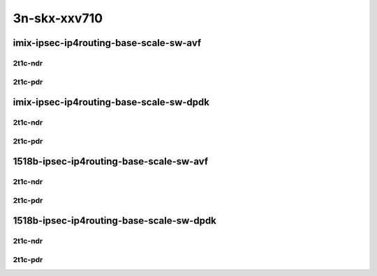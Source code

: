 3n-skx-xxv710
-------------

imix-ipsec-ip4routing-base-scale-sw-avf
```````````````````````````````````````

2t1c-ndr
::::::::

.. raw:: html

    <a name="imix-2t1c-base-sw-avf-ndr"></a>
    <a name="imix-2t1c-scale-sw-avf-ndr"></a>
    <center>
    Links to builds:
    <a href="https://packagecloud.io/app/fdio/master/search?dist=ubuntu%2Fbionic" target="_blank">vpp-ref</a>,
    <a href="https://jenkins.fd.io/view/csit/job/csit-vpp-perf-mrr-daily-master-3n-skx" target="_blank">csit-ref</a>
    <iframe width="1100" height="800" frameborder="0" scrolling="no" src="../_static/vpp/3n-skx-xxv710-imix-2t1c-ipsec-base-scale-sw-avf-ndr.html"></iframe>
    <p><br></p>
    </center>

2t1c-pdr
::::::::

.. raw:: html

    <a name="imix-2t1c-base-sw-avf-pdr"></a>
    <a name="imix-2t1c-scale-sw-avf-pdr"></a>
    <center>
    Links to builds:
    <a href="https://packagecloud.io/app/fdio/master/search?dist=ubuntu%2Fbionic" target="_blank">vpp-ref</a>,
    <a href="https://jenkins.fd.io/view/csit/job/csit-vpp-perf-mrr-daily-master-3n-skx" target="_blank">csit-ref</a>
    <iframe width="1100" height="800" frameborder="0" scrolling="no" src="../_static/vpp/3n-skx-xxv710-imix-2t1c-ipsec-base-scale-sw-avf-pdr.html"></iframe>
    <p><br></p>
    </center>

imix-ipsec-ip4routing-base-scale-sw-dpdk
````````````````````````````````````````

2t1c-ndr
::::::::

.. raw:: html

    <a name="imix-2t1c-base-sw-dpdk-ndr"></a>
    <a name="imix-2t1c-scale-sw-dpdk-ndr"></a>
    <center>
    Links to builds:
    <a href="https://packagecloud.io/app/fdio/master/search?dist=ubuntu%2Fbionic" target="_blank">vpp-ref</a>,
    <a href="https://jenkins.fd.io/view/csit/job/csit-vpp-perf-mrr-daily-master-3n-skx" target="_blank">csit-ref</a>
    <iframe width="1100" height="800" frameborder="0" scrolling="no" src="../_static/vpp/3n-skx-xxv710-imix-2t1c-ipsec-base-scale-sw-dpdk-ndr.html"></iframe>
    <p><br></p>
    </center>

2t1c-pdr
::::::::

.. raw:: html

    <a name="imix-2t1c-base-sw-dpdk-pdr"></a>
    <a name="imix-2t1c-scale-sw-dpdk-pdr"></a>
    <center>
    Links to builds:
    <a href="https://packagecloud.io/app/fdio/master/search?dist=ubuntu%2Fbionic" target="_blank">vpp-ref</a>,
    <a href="https://jenkins.fd.io/view/csit/job/csit-vpp-perf-mrr-daily-master-3n-skx" target="_blank">csit-ref</a>
    <iframe width="1100" height="800" frameborder="0" scrolling="no" src="../_static/vpp/3n-skx-xxv710-imix-2t1c-ipsec-base-scale-sw-dpdk-pdr.html"></iframe>
    <p><br></p>
    </center>

1518b-ipsec-ip4routing-base-scale-sw-avf
````````````````````````````````````````

2t1c-ndr
::::::::

.. raw:: html

    <a name="1518b-2t1c-base-sw-avf-ndr"></a>
    <a name="1518b-2t1c-scale-sw-avf-ndr"></a>
    <center>
    Links to builds:
    <a href="https://packagecloud.io/app/fdio/master/search?dist=ubuntu%2Fbionic" target="_blank">vpp-ref</a>,
    <a href="https://jenkins.fd.io/view/csit/job/csit-vpp-perf-mrr-daily-master-3n-skx" target="_blank">csit-ref</a>
    <iframe width="1100" height="800" frameborder="0" scrolling="no" src="../_static/vpp/3n-skx-xxv710-1518b-2t1c-ipsec-base-scale-sw-avf-ndr.html"></iframe>
    <p><br></p>
    </center>

2t1c-pdr
::::::::

.. raw:: html

    <a name="1518b-2t1c-base-sw-avf-pdr"></a>
    <a name="1518b-2t1c-scale-sw-avf-pdr"></a>
    <center>
    Links to builds:
    <a href="https://packagecloud.io/app/fdio/master/search?dist=ubuntu%2Fbionic" target="_blank">vpp-ref</a>,
    <a href="https://jenkins.fd.io/view/csit/job/csit-vpp-perf-mrr-daily-master-3n-skx" target="_blank">csit-ref</a>
    <iframe width="1100" height="800" frameborder="0" scrolling="no" src="../_static/vpp/3n-skx-xxv710-1518b-2t1c-ipsec-base-scale-sw-avf-pdr.html"></iframe>
    <p><br></p>
    </center>

1518b-ipsec-ip4routing-base-scale-sw-dpdk
`````````````````````````````````````````

2t1c-ndr
::::::::

.. raw:: html

    <a name="1518b-2t1c-base-sw-dpdk-ndr"></a>
    <a name="1518b-2t1c-scale-sw-dpdk-ndr"></a>
    <center>
    Links to builds:
    <a href="https://packagecloud.io/app/fdio/master/search?dist=ubuntu%2Fbionic" target="_blank">vpp-ref</a>,
    <a href="https://jenkins.fd.io/view/csit/job/csit-vpp-perf-mrr-daily-master-3n-skx" target="_blank">csit-ref</a>
    <iframe width="1100" height="800" frameborder="0" scrolling="no" src="../_static/vpp/3n-skx-xxv710-1518b-2t1c-ipsec-base-scale-sw-dpdk-ndr.html"></iframe>
    <p><br></p>
    </center>

2t1c-pdr
::::::::

.. raw:: html

    <a name="1518b-2t1c-base-sw-dpdk-pdr"></a>
    <a name="1518b-2t1c-scale-sw-dpdk-pdr"></a>
    <center>
    Links to builds:
    <a href="https://packagecloud.io/app/fdio/master/search?dist=ubuntu%2Fbionic" target="_blank">vpp-ref</a>,
    <a href="https://jenkins.fd.io/view/csit/job/csit-vpp-perf-mrr-daily-master-3n-skx" target="_blank">csit-ref</a>
    <iframe width="1100" height="800" frameborder="0" scrolling="no" src="../_static/vpp/3n-skx-xxv710-1518b-2t1c-ipsec-base-scale-sw-dpdk-pdr.html"></iframe>
    <p><br></p>
    </center>
